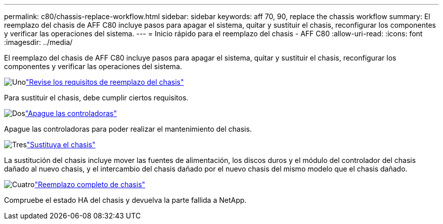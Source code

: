 ---
permalink: c80/chassis-replace-workflow.html 
sidebar: sidebar 
keywords: aff 70, 90, replace the chassis workflow 
summary: El reemplazo del chasis de AFF C80 incluye pasos para apagar el sistema, quitar y sustituir el chasis, reconfigurar los componentes y verificar las operaciones del sistema. 
---
= Inicio rápido para el reemplazo del chasis - AFF C80
:allow-uri-read: 
:icons: font
:imagesdir: ../media/


[role="lead"]
El reemplazo del chasis de AFF C80 incluye pasos para apagar el sistema, quitar y sustituir el chasis, reconfigurar los componentes y verificar las operaciones del sistema.

.image:https://raw.githubusercontent.com/NetAppDocs/common/main/media/number-1.png["Uno"]link:chassis-replace-requirements.html["Revise los requisitos de reemplazo del chasis"]
[role="quick-margin-para"]
Para sustituir el chasis, debe cumplir ciertos requisitos.

.image:https://raw.githubusercontent.com/NetAppDocs/common/main/media/number-2.png["Dos"]link:chassis-replace-shutdown.html["Apague las controladoras"]
[role="quick-margin-para"]
Apague las controladoras para poder realizar el mantenimiento del chasis.

.image:https://raw.githubusercontent.com/NetAppDocs/common/main/media/number-3.png["Tres"]link:chassis-replace-move-hardware.html["Sustituya el chasis"]
[role="quick-margin-para"]
La sustitución del chasis incluye mover las fuentes de alimentación, los discos duros y el módulo del controlador del chasis dañado al nuevo chasis, y el intercambio del chasis dañado por el nuevo chasis del mismo modelo que el chasis dañado.

.image:https://raw.githubusercontent.com/NetAppDocs/common/main/media/number-4.png["Cuatro"]link:chassis-replace-complete-system-restore-rma.html["Reemplazo completo de chasis"]
[role="quick-margin-para"]
Compruebe el estado HA del chasis y devuelva la parte fallida a NetApp.

